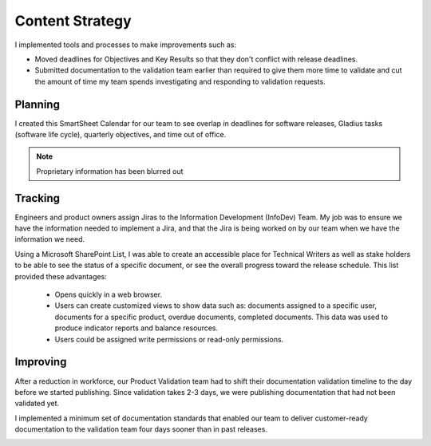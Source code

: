 .. _content-strategy:

Content Strategy
################

I implemented tools and processes to make improvements such as:

* Moved deadlines for Objectives and Key Results so that they don't conflict
  with release deadlines.
* Submitted documentation to the validation team earlier than required to give
  them more time to validate and cut the amount of time my team spends
  investigating and responding to validation requests.

Planning
********

I created this SmartSheet Calendar for our team to see overlap in deadlines for
software releases, Gladius tasks (software life cycle), quarterly objectives,
and time out of office.

.. note::

   Proprietary information has been blurred out


.. image:: images/planning.png
   :width: 600
   :alt: A SmartSheet calendar view showing overlapping deadlines. 

Tracking
********

Engineers and product owners assign Jiras to the Information Development
(InfoDev) Team. My job was to ensure we have the information needed to implement
a Jira, and that the Jira is being worked on by our team when we have the
information we need.

.. image:: images/tracking.png
   :width: 600
   :alt: A flow chart showing process for assigning a Jira to the documentation team, 
         then how that Jira is tracked to completion.


Using a Microsoft SharePoint List, I was able to create an accessible place for
Technical Writers as well as stake holders to be able to see the status of a specific
document, or see the overall progress toward the release schedule. This list provided
these advantages:

   * Opens quickly in a web browser.
   * Users can create customized views to show data such as: documents assigned to a specific user,
     documents for a specific product, overdue documents, completed documents. This data was used
     to produce indicator reports and balance resources.
   * Users could be assigned write permissions or read-only permissions.  

.. image:: images/splist.png
   :width: 600
   :alt: A table showing how users can quickly identify the owner of a document, the publishing
         status, and the ability to display customized views.

Improving
*********

After a reduction in workforce, our Product Validation team had to shift their
documentation validation timeline to the day before we started publishing. Since
validation takes 2-3 days, we were publishing documentation that had not been
validated yet.

.. image:: images/improving.png
   :width: 600
   :alt: A chart showing the progression of three software releases. The first two releases show that
         validation had less than 7 business days to complete validation. After Ben Moore implemented
         process changes, validiation had more than 10 days for validation.

I implemented a minimum set of documentation standards that enabled our team to
deliver customer-ready documentation to the validation team four days sooner
than in past releases.     

.. image:: images/process-improvement.png
   :width: 600
   :alt: A calendar showing the change in process along with instructions for how to do the new process.

   
